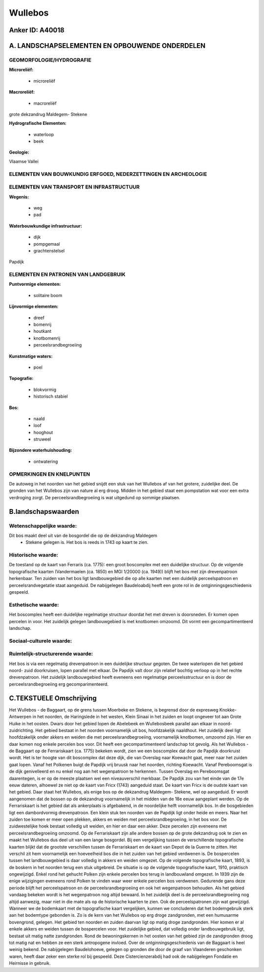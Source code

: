 Wullebos
========

Anker ID: A40018
----------------



A. LANDSCHAPSELEMENTEN EN OPBOUWENDE ONDERDELEN
-----------------------------------------------



GEOMORFOLOGIE/HYDROGRAFIE
~~~~~~~~~~~~~~~~~~~~~~~~~

**Microreliëf:**

 * microreliëf


**Macroreliëf:**

 * macroreliëf

grote dekzandrug Maldegem- Stekene

**Hydrografische Elementen:**

 * waterloop
 * beek


**Geologie:**


Vlaamse Vallei

ELEMENTEN VAN BOUWKUNDIG ERFGOED, NEDERZETTINGEN EN ARCHEOLOGIE
~~~~~~~~~~~~~~~~~~~~~~~~~~~~~~~~~~~~~~~~~~~~~~~~~~~~~~~~~~~~~~~

ELEMENTEN VAN TRANSPORT EN INFRASTRUCTUUR
~~~~~~~~~~~~~~~~~~~~~~~~~~~~~~~~~~~~~~~~~

**Wegenis:**

 * weg
 * pad


**Waterbouwkundige infrastructuur:**

 * dijk
 * pompgemaal
 * grachtenstelsel


Papdijk

ELEMENTEN EN PATRONEN VAN LANDGEBRUIK
~~~~~~~~~~~~~~~~~~~~~~~~~~~~~~~~~~~~~

**Puntvormige elementen:**

 * solitaire boom


**Lijnvormige elementen:**

 * dreef
 * bomenrij
 * houtkant
 * knotbomenrij
 * perceelsrandbegroeiing

**Kunstmatige waters:**

 * poel


**Topografie:**

 * blokvormig
 * historisch stabiel


**Bos:**

 * naald
 * loof
 * hooghout
 * struweel


**Bijzondere waterhuishouding:**

 * ontwatering



OPMERKINGEN EN KNELPUNTEN
~~~~~~~~~~~~~~~~~~~~~~~~~

De autoweg in het noorden van het gebied snijdt een stuk van het
Wullebos af van het grotere, zuidelijke deel. De gronden van het
Wullebos zijn van nature al erg droog. Midden in het gebied staat een
pompstation wat voor een extra verdroging zorgt. De
perceelsrandbegroeiing is wat uitgedund op sommige plaatsen.



B.landschapswaarden
-------------------


Wetenschappelijke waarde:
~~~~~~~~~~~~~~~~~~~~~~~~~

Dit bos maakt deel uit van de bosgordel die op de dekzandrug Maldegem
 *  Stekene gelegen is. Het bos is reeds in 1743 op kaart te zien.

Historische waarde:
~~~~~~~~~~~~~~~~~~~


De toestand op de kaart van Ferraris (ca. 1775): een groot boscomplex
met een duidelijke structuur. Op de volgende topografische kaarten
(Vandermaelen (ca. 1850) en MGI 1/20000 (ca. 1949)) blijft het bos met
zijn drevenpatroon herkenbaar. Ten zuiden van het bos ligt
landbouwgebied die op alle kaarten met een duidelijk perceelspatroon en
perceelsrandvegetatie staat aangeduid. De nabijgelegen Baudeloabdij
heeft een grote rol in de ontginningsgeschiedenis gespeeld.

Esthetische waarde:
~~~~~~~~~~~~~~~~~~~

Het boscomplex heeft een duidelijke regelmatige
structuur doordat het met dreven is doorsneden. Er komen open percelen
in voor. Het zuidelijk gelegen landbouwgebied is met knotbomen omzoomd.
Dit vormt een gecompartimenteerd landschap.


Sociaal-culturele waarde:
~~~~~~~~~~~~~~~~~~~~~~~~~




Ruimtelijk-structurerende waarde:
~~~~~~~~~~~~~~~~~~~~~~~~~~~~~~~~~

Het bos is via een regelmatig drevenpatroon in een duidelijke
structuur gegoten. De twee waterlopen die het gebied noord- zuid
doorkruisen, lopen parallel met elkaar. De Papdijk valt door zijn
relatief bochtig verloop op in het rechte drevenpatroon. Het zuidelijk
landbouwgebied heeft eveneens een regelmatige perceelsstructuur en is
door de perceelsrandbegroeiing erg gecomparimenteerd.



C.TEKSTUELE Omschrijving
------------------------

Het Wullebos - de Baggaart, op de grens tussen Moerbeke en Stekene, is
begrensd door de expresweg Knokke- Antwerpen in het noorden, de
Haringslede in het westen, Klein Sinaai in het zuiden en loopt ongeveer
tot aan Grote Huike in het oosten. Dwars door het gebied lopen de
Abelebeek en Wullebosbeek parallel aan elkaar in noord- zuidrichting.
Het gebied bestaat in het noorden voornamelijk uit bos, hoofdzakelijk
naaldhout. Het zuidelijk deel ligt hoofdzakelijk onder akkers en weiden
die met perceelsrandbegroeiing, voornamelijk knotbomen, omzoomd zijn.
Hier en daar komen nog enkele percelen bos voor. Dit heeft een
gecompartimenteerd landschap tot gevolg. Als het Wullebos - de Baggaart
op de Ferrariskaart (ca. 1775) bekeken wordt, zien we een boscomplex dat
door de Papdijk doorkruist wordt. Het is ter hoogte van dit boscomplex
dat deze dijk, die van Overslag naar Koewacht gaat, meer naar het zuiden
gaat lopen. Vanaf het Polkenen buigt de Papdijk vrij bruusk naar het
noorden, richting Koewacht. Vanaf Pereboomsgat is de dijk genivelleerd
en nu enkel nog aan het wegenpatroon te herkennen. Tussen Overslag en
Pereboomsgat daarentegen, is er op de meeste plaatsen wel een
niveauverschil merkbaar. De Papdijk zou van het einde van de 17e eeuw
dateren, alhoewel ze niet op de kaart van Fricx (1743) aangeduid staat.
De kaart van Fricx is de oudste kaart van het gebied. Daar staat het
Wullebos, als enige bos op de dekzandrug Maldegem- Stekene, wel op
aangeduid. Er wordt aangenomen dat de bossen op de dekzandrug
voornamelijk in het midden van de 18e eeuw aangeplant werden. Op de
Ferrariskaart is het gebied dat als ankerplaats is afgebakend, in de
noordelijke helft voornamelijk bos. In die bosgebieden ligt een
dambordvormig drevenpatroon. Een klein stuk ten noorden van de Papdijk
ligt onder heide en meers. Naar het zuiden toe komen er meer open
plekken, akkers en weiden met perceelsrandbegroeiing, in het bos voor.
De zuidwestelijke hoek bestaat volledig uit weiden, en hier en daar een
akker. Deze percelen zijn eveneens met perceelsrandbegroeiing omzoomd.
Op de Ferrariskaart zijn alle andere bossen op de grote dekzandrug ook
te zien en maakt het Wullebos dus deel uit van een lange bosgordel. Bij
een vergelijking tussen de verschillende topografische kaarten blijkt
dat de grootste verschillen tussen de Ferrariskaart en de kaart van
Depot de la Guerre te zitten. Het verschil zit hem voornamelijk een
hoeveelheid bos die in het zuiden van het gebied verdwenen is. De
bospercelen tussen het landbouwgebied is daar volledig in akkers en
weiden omgezet. Op de volgende topografische kaart, 1893, is de boskern
in het noorden terug een stuk uitgebreid. De situatie is op de volgende
topografische kaart, 1910, praktisch ongewijzigd. Enkel rond het gehucht
Polken zijn enkele percelen bos terug in landbouwland omgezet. In 1939
zijn de enige wijzigingen eveneens rond Polken te vinden waar weer
enkele percelen bos verdwenen. Gedurende gans deze periode blijft het
perceelspatroon en de perceelsrandbegroeiing en ook het wegenpatroon
behouden. Als het gebied vandaag bekeken wordt is het wegenpatroon nog
altijd bewaard. In het zuidelijk deel is de perceelsrandbegroeiing nog
altijd aanwezig, maar niet in die mate als op de historische kaarten te
zien. Ook de perceelspatronen zijn wat gewijzigd. Wanneer we de
bodemkaart met de topografische kaart vergelijken, kunnen we concluderen
dat het bodemgebruik sterk aan het bodemtype gebonden is. Zo is de kern
van het Wullebos op erg droge zandgronden, met een humusarme bovengrond,
gelegen. Het gebied ten noorden en zuiden daarvan ligt op matig droge
zandgronden. Hier komen er al enkele akkers en weiden tussen de
bospercelen voor. Het zuidelijke gebied, dat volledig onder
landbouwgebruik ligt, bestaat uit matig natte zandgronden. Rond de
bewoningskernen in het oosten van het gebied zijn de zandgronden droog
tot matig nat en hebben ze een sterk antropogene invloed. Over de
ontginningsgeschiedenis van de Baggaart is heel weinig bekend. De
nabijgelegen Baudelohoeve, gelegen op gronden die door de graaf van
Vlaanderen geschonken waren, heeft daar zeker een sterke rol bij
gespeeld. Deze Cistercienzerabdij had ook de nabijgelegen Fondatie en
Heirnisse in gebruik.
